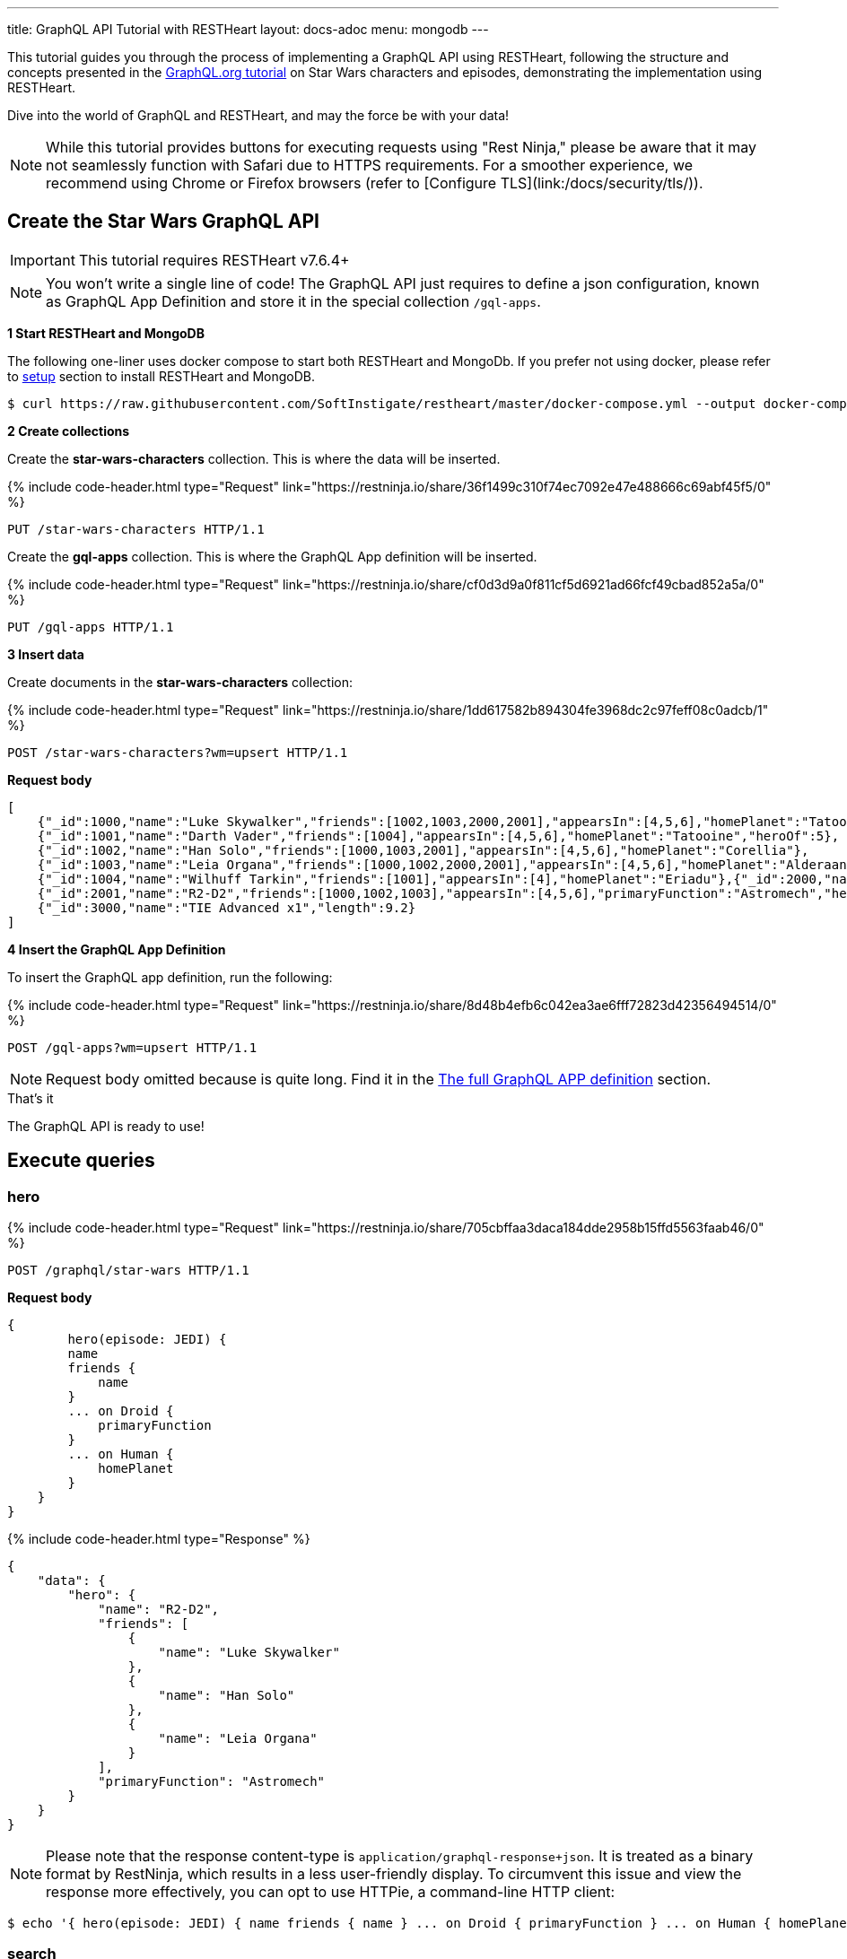 ---
title: GraphQL API Tutorial with RESTHeart
layout: docs-adoc
menu: mongodb
---

:page-liquid:

This tutorial guides you through the process of implementing a GraphQL API using RESTHeart, following the structure and concepts presented in the link:https://graphql.org/learn/schema/#type-system[GraphQL.org tutorial]  on Star Wars characters and episodes, demonstrating the implementation using RESTHeart.

Dive into the world of GraphQL and RESTHeart, and may the force be with your data!

NOTE: While this tutorial provides buttons for executing requests using "Rest Ninja," please be aware that it may not seamlessly function with Safari due to HTTPS requirements. For a smoother experience, we recommend using Chrome or Firefox browsers (refer to [Configure TLS](link:/docs/security/tls/)).

== Create the Star Wars GraphQL API

IMPORTANT: This tutorial requires RESTHeart v7.6.4+

NOTE: You won't write a single line of code! The GraphQL API just requires to define a json configuration, known as GraphQL App Definition and store it in the special collection `/gql-apps`.

**1 Start RESTHeart and MongoDB**

The following one-liner uses docker compose to start both RESTHeart and MongoDb. If you prefer not using docker, please refer to link:/docs/setup[setup] section to install RESTHeart and MongoDB.

[source,bash]
----
$ curl https://raw.githubusercontent.com/SoftInstigate/restheart/master/docker-compose.yml --output docker-compose.yml && docker compose up
----

**2 Create collections**

Create the *star-wars-characters* collection. This is where the data will be inserted.

++++
{% include code-header.html
    type="Request"
    link="https://restninja.io/share/36f1499c310f74ec7092e47e488666c69abf45f5/0"
%}
++++

[source,http]
PUT /star-wars-characters HTTP/1.1

Create the *gql-apps* collection. This is where the GraphQL App definition will be inserted.

++++
{% include code-header.html
    type="Request"
    link="https://restninja.io/share/cf0d3d9a0f811cf5d6921ad66fcf49cbad852a5a/0"
%}
++++

[source, http]
PUT /gql-apps HTTP/1.1

**3 Insert data**

Create documents in the *star-wars-characters* collection:

++++
{% include code-header.html
    type="Request"
    link="https://restninja.io/share/1dd617582b894304fe3968dc2c97feff08c0adcb/1"
%}
++++

[source,http]
----
POST /star-wars-characters?wm=upsert HTTP/1.1
----

[.text-muted]
*Request body*
[source,json]
----
[
    {"_id":1000,"name":"Luke Skywalker","friends":[1002,1003,2000,2001],"appearsIn":[4,5,6],"homePlanet":"Tatooine","heroOf":4},
    {"_id":1001,"name":"Darth Vader","friends":[1004],"appearsIn":[4,5,6],"homePlanet":"Tatooine","heroOf":5},
    {"_id":1002,"name":"Han Solo","friends":[1000,1003,2001],"appearsIn":[4,5,6],"homePlanet":"Corellia"},
    {"_id":1003,"name":"Leia Organa","friends":[1000,1002,2000,2001],"appearsIn":[4,5,6],"homePlanet":"Alderaan"},
    {"_id":1004,"name":"Wilhuff Tarkin","friends":[1001],"appearsIn":[4],"homePlanet":"Eriadu"},{"_id":2000,"name":"C-3PO","friends":[1000,1002,1003,2001],"appearsIn":[4,5,6],"primaryFunction":"Protocol"},
    {"_id":2001,"name":"R2-D2","friends":[1000,1002,1003],"appearsIn":[4,5,6],"primaryFunction":"Astromech","heroOf":6},
    {"_id":3000,"name":"TIE Advanced x1","length":9.2}
]
----

**4 Insert the GraphQL App Definition**

To insert the GraphQL app definition, run the following:

++++
{% include code-header.html
    type="Request"
    link="https://restninja.io/share/8d48b4efb6c042ea3ae6fff72823d42356494514/0"
%}
++++

[source,http]
----
POST /gql-apps?wm=upsert HTTP/1.1
----

NOTE: Request body omitted because is quite long. Find it in the link:#the-full-graphql-app-definition[The full GraphQL APP definition] section.

[.mt-4]
.That's it
****
[.text-center]
The GraphQL API is ready to use!
****

== Execute queries

=== hero

++++
{% include code-header.html
    type="Request"
    link="https://restninja.io/share/705cbffaa3daca184dde2958b15ffd5563faab46/0"
%}
++++

[source,http]
POST /graphql/star-wars HTTP/1.1

[.text-muted]
*Request body*
[source,graphql]
----
{
	hero(episode: JEDI) {
        name
        friends {
            name
        }
        ... on Droid {
            primaryFunction
        }
        ... on Human {
            homePlanet
        }
    }
}
----

++++
{% include code-header.html
    type="Response"
%}
++++

[source,json]
----
{
    "data": {
        "hero": {
            "name": "R2-D2",
            "friends": [
                {
                    "name": "Luke Skywalker"
                },
                {
                    "name": "Han Solo"
                },
                {
                    "name": "Leia Organa"
                }
            ],
            "primaryFunction": "Astromech"
        }
    }
}
----

NOTE: Please note that the response content-type is `application/graphql-response+json`. It is treated as a binary format by RestNinja, which results in a less user-friendly display. To circumvent this issue and view the response more effectively, you can opt to use HTTPie, a command-line HTTP client:

[source,bash]
$ echo '{ hero(episode: JEDI) { name friends { name } ... on Droid { primaryFunction } ... on Human { homePlanet } } }' | http -a admin:secret :8080/graphql/star-wars Content-Type:application/graphql

=== search

++++
{% include code-header.html
    type="Request"
    link="https://restninja.io/share/985a919c91ef4b62f895a9c7996bef40e04a85dc/0"
%}
++++

[source,http]
POST /graphql/star-wars HTTP/1.1

[.text-muted]
*Request body*
[source,graphql]
----
{
	search(text: "an") {
        ... on Character {
            name
        }
        ... on Starship {
            name
            length
        }
    }
}
----

++++
{% include code-header.html
    type="Response"
%}
++++

[source,json]
----
{
    "data": {
        "search": [
            {
                "name": "Han Solo"
            },
            {
                "name": "Leia Organa"
            },
            {
                "name": "TIE Advanced x1",
                "length": 9.2
            }
        ]
    }
}
----

NOTE: Please note that the response content-type is `application/graphql-response+json`. It is treated as a binary format by RestNinja, which results in a less user-friendly display. To circumvent this issue and view the response more effectively, you can opt to use HTTPie, a command-line HTTP client:

[source,bash]
$ echo '{ search(text: "an") { ... on Character { name } ... on Starship { name length } } }' | http -a admin:secret :8080/graphql/star-wars Content-Type:application/graphql

== Understanding the GraphQL App Definition

GraphQL types are connected to MongoDB data through mappings.

NOTE: If you don’t explicitly define a mapping for a field, RESTHeart will automatically map it to the MongoDB document field with the same name.

=== enum Episode

The GraphQL schema defines the enum `Episode`:

[source,graphql]
----
enum Episode { NEWHOPE EMPIRE JEDI }
----

The enum type requires a mapping unless the value in the database is identical to the string representation of the enum value. If you look at the data, the episode are stored with Int codes. Thus we need a mapping to link the Int codes to the enum values.

TIP: for more information on enum mappings see link:/docs/mongodb-graphql/graphql-apps#enum-mappings[Enum mappings]

[source,json]
----
{
    "mappings": {
        "Episode": { "NEWHOPE": 4, "EMPIRE": 5, "JEDI": 6 }
    }
}
----

=== union SearchResult

The GraphQL schema defines the union `SearchResult`:

[source,graphql]
----
union SearchResult = Human | Droid | Starship
----

The union requires a `$typeResolver`

TIP: for more information on union mappings see link:/docs/mongodb-graphql/graphql-apps#union-mappings[Union Mappings]

[source,json]
----
{
    "mappings": {
        "SearchResult": {
            "$typeResolver": {
                "Human": "field-exists(homePlanet)",
                "Droid": "field-exists(primaryFunction)",
                "Starship": "field-exists(length)"
            }
        }
    }
}
----

=== interface Character

The GraphQL schema defines the interface `Character`:

[source,graphql]
----
interface Character {
  _id: Int!
  name: String!
  friends: [Character]!
  appearsIn: [Episode]!
}
----

The interface requires a `$typeResolver`

TIP: for more information on interface mappings see link:/docs/mongodb-graphql/graphql-apps#interface-mappings[Interface Mappings]

[source,json]
----
{
    "mappings": {
        "Character": {
            "$typeResolver": {
                "Human": "field-exists(homePlanet)",
                "Droid": "field-exists(primaryFunction)"
            }
        }
    }
}
----

=== object Starship

The GraphQL schema defines the object type `Starship`:

[source,graphql]
----
type Starship {
  _id: Int!
  name: String!
  length(unit: LengthUnit = METER): Float
}
----

No mapping is required since default field-to-field mappings are fine

TIP: for more information on field-to-field mappings see link:/docs/mongodb-graphql/graphql-apps#field-to-field-mapping[Field-to-field mapping]

=== objects Human and Droid

The GraphQL schema defines the object types `Human` and `Droids`:

[source,graphql]
----
type Human implements Character {
  _id: Int!
  name: String!
  friends: [Character]!
  appearsIn: [Episode]!
  homePlanet: String!
}

type Droid implements Character {
  _id: Int!
  name: String!
  friends: [Character]!
  appearsIn: [Episode]!
  primaryFunction: String!
}
----

Those object types have the field `friends` in common, actually derived by the fact that they both implement the interface `Character`. This field requires a field-to-query mapping.

TIP: for more information on field-to-query mappings see link:/docs/mongodb-graphql/graphql-apps#field-to-query-mapping[Field-to-query Mapping]

TIP: for more information on the `$fk` operator see link:/docs/mongodb-graphql/graphql-apps#mappings-operators[Mapping Operators]

[source,json]
----
{
    "mappings": {
        "Human": {
            "friends": {
                "db": "restheart",
                "collection": "star-wars-characters",
                "find": { "_id": { "$in": { "$fk": "friends" } } }
            }
        },
        "Droid": {
            "friends": {
                "db": "restheart",
                "collection": "star-wars-characters",
                "find": { "_id": { "$in": { "$fk": "friends" } } }
            }
        }
    }
}
----

=== Query

The GraphQL schema defines the queries `hero` and `search`

[source,graphql]
----
type Query {
  hero(episode: Episode!): Character
  search(text: String!): [SearchResult]
}
----

Queries always require mappings.

TIP: for more information on query mappings see link:/docs/mongodb-graphql/graphql-apps#field-to-query-mapping[Field-to-query Mapping]

[source,json]
----
{
    "mappings": {
        "Query": {
            "hero": {
                "db": "restheart",
                "collection": "star-wars-characters",
                "find": { "heroOf": { "$arg": "episode" } }
            },
            "search": {
                "db": "restheart",
                "collection": "star-wars-characters",
                "find": { "name": { "$regex": { "$arg": "text" } , "$options": "i" } } }
        }
    }
}
----

== The full GraphQL Schema

[source,graphql]
----
union SearchResult = Human | Droid | Starship

enum LengthUnit {
  METER
}

enum Episode {
  NEWHOPE
  EMPIRE
  JEDI
}

type Starship {
  _id: Int!
  name: String!
  length(unit: LengthUnit = METER): Float
}

interface Character {
  _id: Int!
  name: String!
  friends: [Character]!
  appearsIn: [Episode]!
}

type Human implements Character {
  _id: Int!
  name: String!
  friends: [Character]!
  appearsIn: [Episode]!
  homePlanet: String!
}

type Droid implements Character {
  _id: Int!
  name: String!
  friends: [Character]!
  appearsIn: [Episode]!
  primaryFunction: String!
}

type Query {
  hero(episode: Episode!): Character
  search(text: String!): [SearchResult]
}
----

== The full GraphQL APP definition

[source,json]
----
{
    "_id": "star-wars",
    "descriptor": {
        "name": "star-wars",
        "description": "GraphQL application used in the Star Wars Tutorial",
        "enabled": true,
        "uri": "star-wars"
    },
    "schema": "union SearchResult = Human | Droid | Starship enum LengthUnit { METER } enum Episode { NEWHOPE EMPIRE JEDI } type Starship { _id: Int! name: String!  length(unit: LengthUnit = METER): Float } interface Character { _id: Int! name: String! friends: [Character]! appearsIn: [Episode]! } type Human implements Character { _id: Int! name: String! friends: [Character]! appearsIn: [Episode]! homePlanet: String! } type Droid implements Character { _id: Int! name: String! friends: [Character]! appearsIn: [Episode]! primaryFunction: String! } type Query { hero(episode: Episode!): Character search(text: String!): [SearchResult] }",
    "mappings": {
        "Episode": { "NEWHOPE": 4, "EMPIRE": 5, "JEDI": 6 },
        "SearchResult": {
            "$typeResolver": {
                "Human": "field-exists(homePlanet)",
                "Droid": "field-exists(primaryFunction)",
                "Starship": "field-exists(length)"
            }
        },
        "Character": {
            "$typeResolver": {
                "Human": "field-exists(homePlanet)",
                "Droid": "field-exists(primaryFunction)"
            }
        },
        "Human": {
            "friends": {
                "db": "restheart",
                "collection": "star-wars-characters",
                "find": { "_id": { "$in": { "$fk": "friends"} } }
            }
        },
        "Droid": {
            "friends": {
                "db": "restheart",
                "collection": "star-wars-characters",
                "find": { "_id": { "$in": { "$fk": "friends"} } }
            }
        },
        "Query": {
            "hero": {
                "db": "restheart",
                "collection": "star-wars-characters",
                "find": { "heroOf": { "$arg": "episode" } }
            },
            "search": {
                "db": "restheart",
                "collection": "star-wars-characters",
                "find": { "name": { "$regex": { "$arg": "text" } , "$options": "i" } } }
        }
    }
}
----
